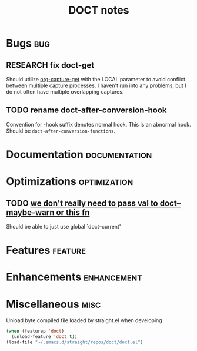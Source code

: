#+TITLE: DOCT notes
#+archive: %s_archive::datetree/
* Bugs :bug:
** RESEARCH fix doct-get
Should utilize [[help:org-capture-get][org-capture-get]] with the LOCAL parameter to avoid conflict between multiple capture processes.
I haven't run into any problems, but I do not often have multiple overlapping captures.
** TODO rename doct-after-conversion-hook
Convention for -hook suffix denotes normal hook.
This is an abnormal hook. Should be ~doct-after-conversion-functions~.
* Documentation :documentation:
* Optimizations :optimization:
** TODO [[file:~/.emacs.d/straight/repos/doct/doct.el::defun doct--defer (val][we don't really need to pass val to doct--maybe-warn or this fn]]
Should be able to just use global `doct--current'
* Features :feature:
* Enhancements :enhancement:
* Miscellaneous :misc:
Unload byte compiled file loaded by straight.el when developing
#+begin_src emacs-lisp :results silent
(when (featurep 'doct)
  (unload-feature 'doct t))
(load-file "~/.emacs.d/straight/repos/doct/doct.el")
#+end_src
